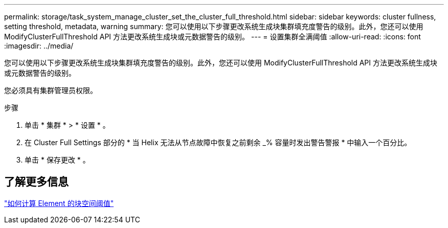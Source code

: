 ---
permalink: storage/task_system_manage_cluster_set_the_cluster_full_threshold.html 
sidebar: sidebar 
keywords: cluster fullness, setting threshold, metadata, warning 
summary: 您可以使用以下步骤更改系统生成块集群填充度警告的级别。此外，您还可以使用 ModifyClusterFullThreshold API 方法更改系统生成块或元数据警告的级别。 
---
= 设置集群全满阈值
:allow-uri-read: 
:icons: font
:imagesdir: ../media/


[role="lead"]
您可以使用以下步骤更改系统生成块集群填充度警告的级别。此外，您还可以使用 ModifyClusterFullThreshold API 方法更改系统生成块或元数据警告的级别。

您必须具有集群管理员权限。

.步骤
. 单击 * 集群 * > * 设置 * 。
. 在 Cluster Full Settings 部分的 * 当 Helix 无法从节点故障中恢复之前剩余 _% 容量时发出警告警报 * 中输入一个百分比。
. 单击 * 保存更改 * 。




== 了解更多信息

https://kb.netapp.com/Advice_and_Troubleshooting/Flash_Storage/SF_Series/How_are_the_blockSpace_thresholds_calculated_for_Element["如何计算 Element 的块空间阈值"^]
